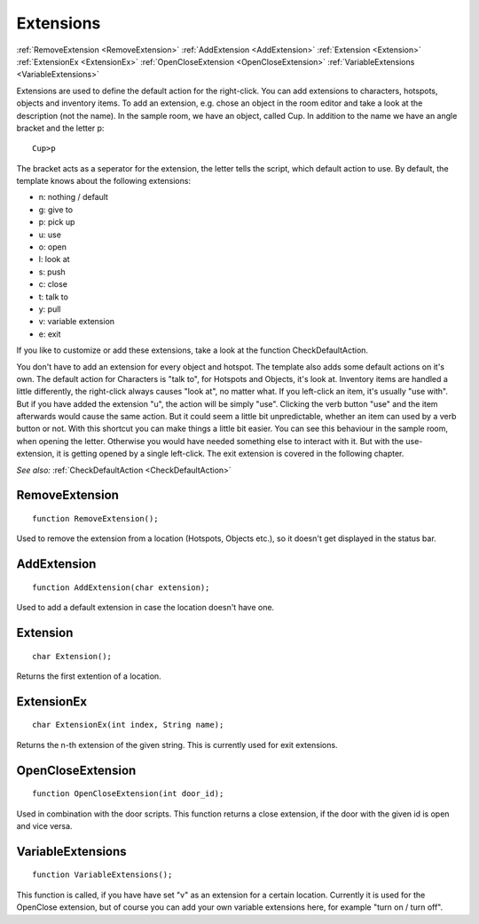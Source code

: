.. _Extensions:

Extensions
==========

:ref:`RemoveExtension <RemoveExtension>`
:ref:`AddExtension <AddExtension>`
:ref:`Extension <Extension>`
:ref:`ExtensionEx <ExtensionEx>`
:ref:`OpenCloseExtension <OpenCloseExtension>`
:ref:`VariableExtensions <VariableExtensions>`

Extensions are used to define the default action for the right-click. You can add extensions to characters, hotspots, objects and inventory items. 
To add an extension, e.g. chose an object in the room editor and take a look at the description (not the name). 
In the sample room, we have an object, called Cup. In addition to the name we have an angle bracket and the letter p:

::

	Cup>p

The bracket acts as a seperator for the extension, the letter tells the script, which default action to use. By default, the template knows about the following extensions:

* n: nothing / default
* g: give to
* p: pick up
* u: use
* o: open
* l: look at
* s: push
* c: close
* t: talk to
* y: pull
* v: variable extension
* e: exit

If you like to customize or add these extensions, take a look at the function CheckDefaultAction.

You don't have to add an extension for every object and hotspot. The template also adds some default actions on it's own. 
The default action for Characters is "talk to", for Hotspots and Objects, it's look at.
Inventory items are handled a little differently, the right-click always causes "look at", no matter what. If you left-click an
item, it's usually "use with". But if you have added the extension "u", the action will be simply "use".
Clicking the verb button "use" and the item afterwards would cause the same action. But it could seem a little bit unpredictable, 
whether an item can used by a verb button or not. With this shortcut you can make things a little bit easier.
You can see this behaviour in the sample room, when opening the letter. Otherwise you would have needed something else to interact with it. 
But with the use-extension, it is getting opened by a single left-click. The exit extension is covered in the following chapter.

*See also:*
:ref:`CheckDefaultAction <CheckDefaultAction>`


.. _RemoveExtension:

.. index::
	RemoveExtension
	
RemoveExtension
---------------

::

	function RemoveExtension();

Used to remove the extension from a location (Hotspots, Objects etc.), so it doesn't get displayed in the status bar.


.. _AddExtension:

.. index::
	AddExtension
	
AddExtension
------------

::
	
	function AddExtension(char extension);

Used to add a default extension in case the location doesn't have one.


.. _Extension:

.. index::
	Extension
	
Extension
---------

::

	char Extension();

Returns the first extention of a location.


.. _ExtensionEx:

.. index::
	ExtensionEx
	
ExtensionEx
-----------

::

	char ExtensionEx(int index, String name);

Returns the n-th extension of the given string. This is currently used for exit extensions.



.. _OpenCloseExtension:

.. index::
	OpenCloseExtension
	
OpenCloseExtension
------------------

::

	function OpenCloseExtension(int door_id);

Used in combination with the door scripts. This function returns a close extension, if the door with the given id is open and vice versa.


.. _VariableExtensions:

.. index::
	VariableExtensions
	
VariableExtensions
------------------

::

	function VariableExtensions();

This function is called, if you have have set "v" as an extension for a certain location. Currently it is used for the OpenClose extension, 
but of course you can add your own variable extensions here, for example "turn on / turn off".

